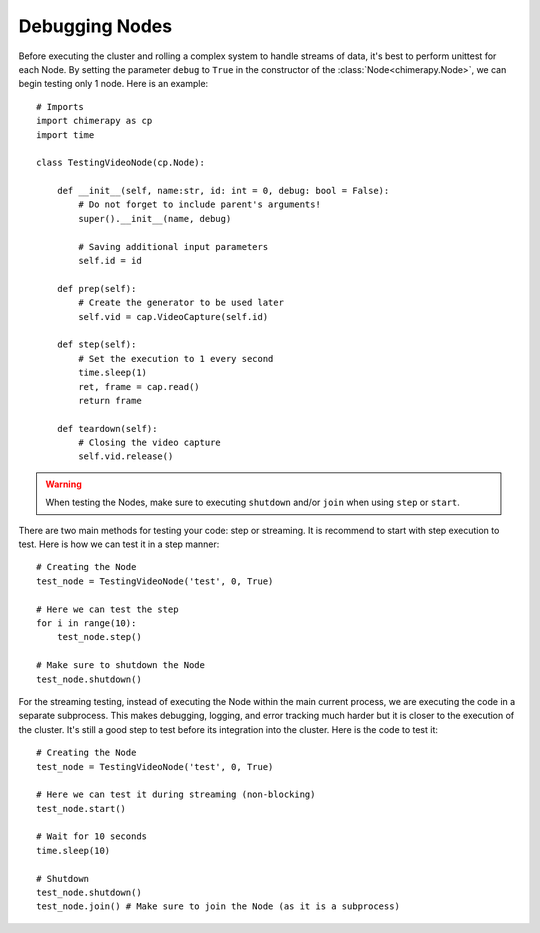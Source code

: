 Debugging Nodes
#################

Before executing the cluster and rolling a complex system to handle streams of data, it's best to perform unittest for each Node. By setting the parameter ``debug`` to ``True`` in the constructor of the :class:`Node<chimerapy.Node>`, we can begin testing only 1 node. Here is an example::

    # Imports
    import chimerapy as cp
    import time

    class TestingVideoNode(cp.Node):

        def __init__(self, name:str, id: int = 0, debug: bool = False):
            # Do not forget to include parent's arguments!
            super().__init__(name, debug)

            # Saving additional input parameters
            self.id = id

        def prep(self):
            # Create the generator to be used later
            self.vid = cap.VideoCapture(self.id)

        def step(self):
            # Set the execution to 1 every second
            time.sleep(1)
            ret, frame = cap.read()
            return frame

        def teardown(self):
            # Closing the video capture
            self.vid.release()

.. warning::
    When testing the Nodes, make sure to executing ``shutdown`` and/or ``join`` when using ``step`` or ``start``.

There are two main methods for testing your code: step or streaming. It is recommend to start with step execution to test. Here is how we can test it in a step manner::

    # Creating the Node
    test_node = TestingVideoNode('test', 0, True)

    # Here we can test the step
    for i in range(10):
        test_node.step()

    # Make sure to shutdown the Node
    test_node.shutdown()

For the streaming testing, instead of executing the Node within the main current process, we are executing the code in a separate subprocess. This makes debugging, logging, and error tracking much harder but it is closer to the execution of the cluster. It's still a good step to test before its integration into the cluster. Here is the code to test it::

    # Creating the Node
    test_node = TestingVideoNode('test', 0, True)

    # Here we can test it during streaming (non-blocking)
    test_node.start()

    # Wait for 10 seconds
    time.sleep(10)

    # Shutdown
    test_node.shutdown()
    test_node.join() # Make sure to join the Node (as it is a subprocess)
